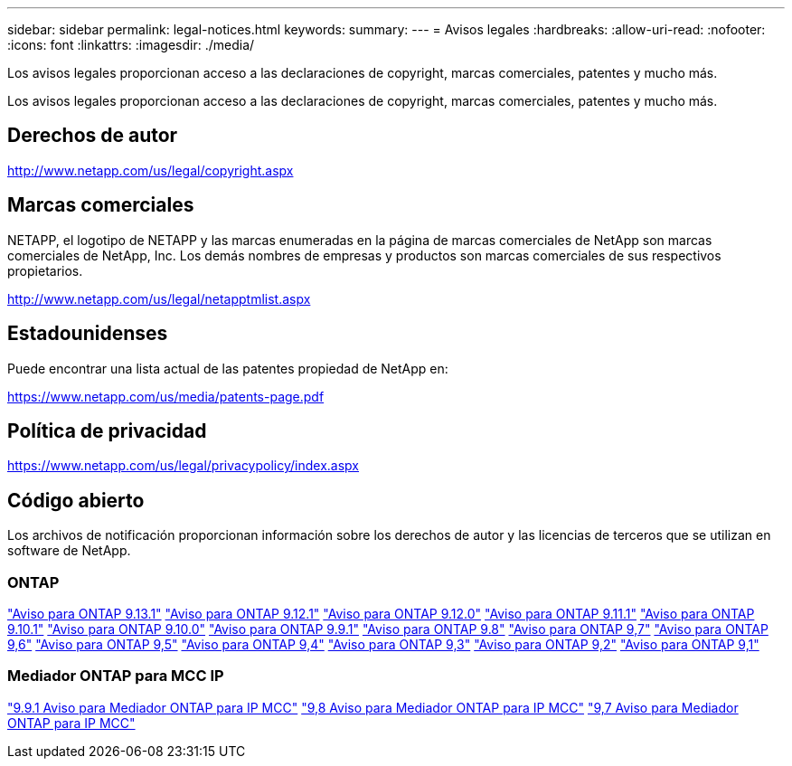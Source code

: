 ---
sidebar: sidebar 
permalink: legal-notices.html 
keywords:  
summary:  
---
= Avisos legales
:hardbreaks:
:allow-uri-read: 
:nofooter: 
:icons: font
:linkattrs: 
:imagesdir: ./media/


[role="lead"]
Los avisos legales proporcionan acceso a las declaraciones de copyright, marcas comerciales, patentes y mucho más.

[role="lead"]
Los avisos legales proporcionan acceso a las declaraciones de copyright, marcas comerciales, patentes y mucho más.



== Derechos de autor

http://www.netapp.com/us/legal/copyright.aspx[]



== Marcas comerciales

NETAPP, el logotipo de NETAPP y las marcas enumeradas en la página de marcas comerciales de NetApp son marcas comerciales de NetApp, Inc. Los demás nombres de empresas y productos son marcas comerciales de sus respectivos propietarios.

http://www.netapp.com/us/legal/netapptmlist.aspx[]



== Estadounidenses

Puede encontrar una lista actual de las patentes propiedad de NetApp en:

https://www.netapp.com/us/media/patents-page.pdf[]



== Política de privacidad

https://www.netapp.com/us/legal/privacypolicy/index.aspx[]



== Código abierto

Los archivos de notificación proporcionan información sobre los derechos de autor y las licencias de terceros que se utilizan en software de NetApp.



=== ONTAP

link:https://library.netapp.com/ecm/ecm_download_file/ECMLP2885801["Aviso para ONTAP 9.13.1"^]
link:https://library.netapp.com/ecm/ecm_download_file/ECMLP2884813["Aviso para ONTAP 9.12.1"^]
link:https://library.netapp.com/ecm/ecm_download_file/ECMLP2883760["Aviso para ONTAP 9.12.0"^]
link:https://library.netapp.com/ecm/ecm_download_file/ECMLP2882103["Aviso para ONTAP 9.11.1"^]
link:https://library.netapp.com/ecm/ecm_download_file/ECMLP2879817["Aviso para ONTAP 9.10.1"^]
link:https://library.netapp.com/ecm/ecm_download_file/ECMLP2878927["Aviso para ONTAP 9.10.0"^]
link:https://library.netapp.com/ecm/ecm_download_file/ECMLP2876856["Aviso para ONTAP 9.9.1"^]
link:https://library.netapp.com/ecm/ecm_download_file/ECMLP2873871["Aviso para ONTAP 9.8"^]
link:https://library.netapp.com/ecm/ecm_download_file/ECMLP2860921["Aviso para ONTAP 9,7"^]
link:https://library.netapp.com/ecm/ecm_download_file/ECMLP2855145["Aviso para ONTAP 9,6"^]
link:https://library.netapp.com/ecm/ecm_download_file/ECMLP2850702["Aviso para ONTAP 9,5"^]
link:https://library.netapp.com/ecm/ecm_download_file/ECMLP2844310["Aviso para ONTAP 9,4"^]
link:https://library.netapp.com/ecm/ecm_download_file/ECMLP2839209["Aviso para ONTAP 9,3"^]
link:https://library.netapp.com/ecm/ecm_download_file/ECMLP2702054["Aviso para ONTAP 9,2"^]
link:https://library.netapp.com/ecm/ecm_download_file/ECMLP2516795["Aviso para ONTAP 9,1"^]



=== Mediador ONTAP para MCC IP

link:https://library.netapp.com/ecm/ecm_download_file/ECMLP2870521["9.9.1 Aviso para Mediador ONTAP para IP MCC"^]
link:https://library.netapp.com/ecm/ecm_download_file/ECMLP2870521["9,8 Aviso para Mediador ONTAP para IP MCC"^]
link:https://library.netapp.com/ecm/ecm_download_file/ECMLP2870521["9,7 Aviso para Mediador ONTAP para IP MCC"^]
